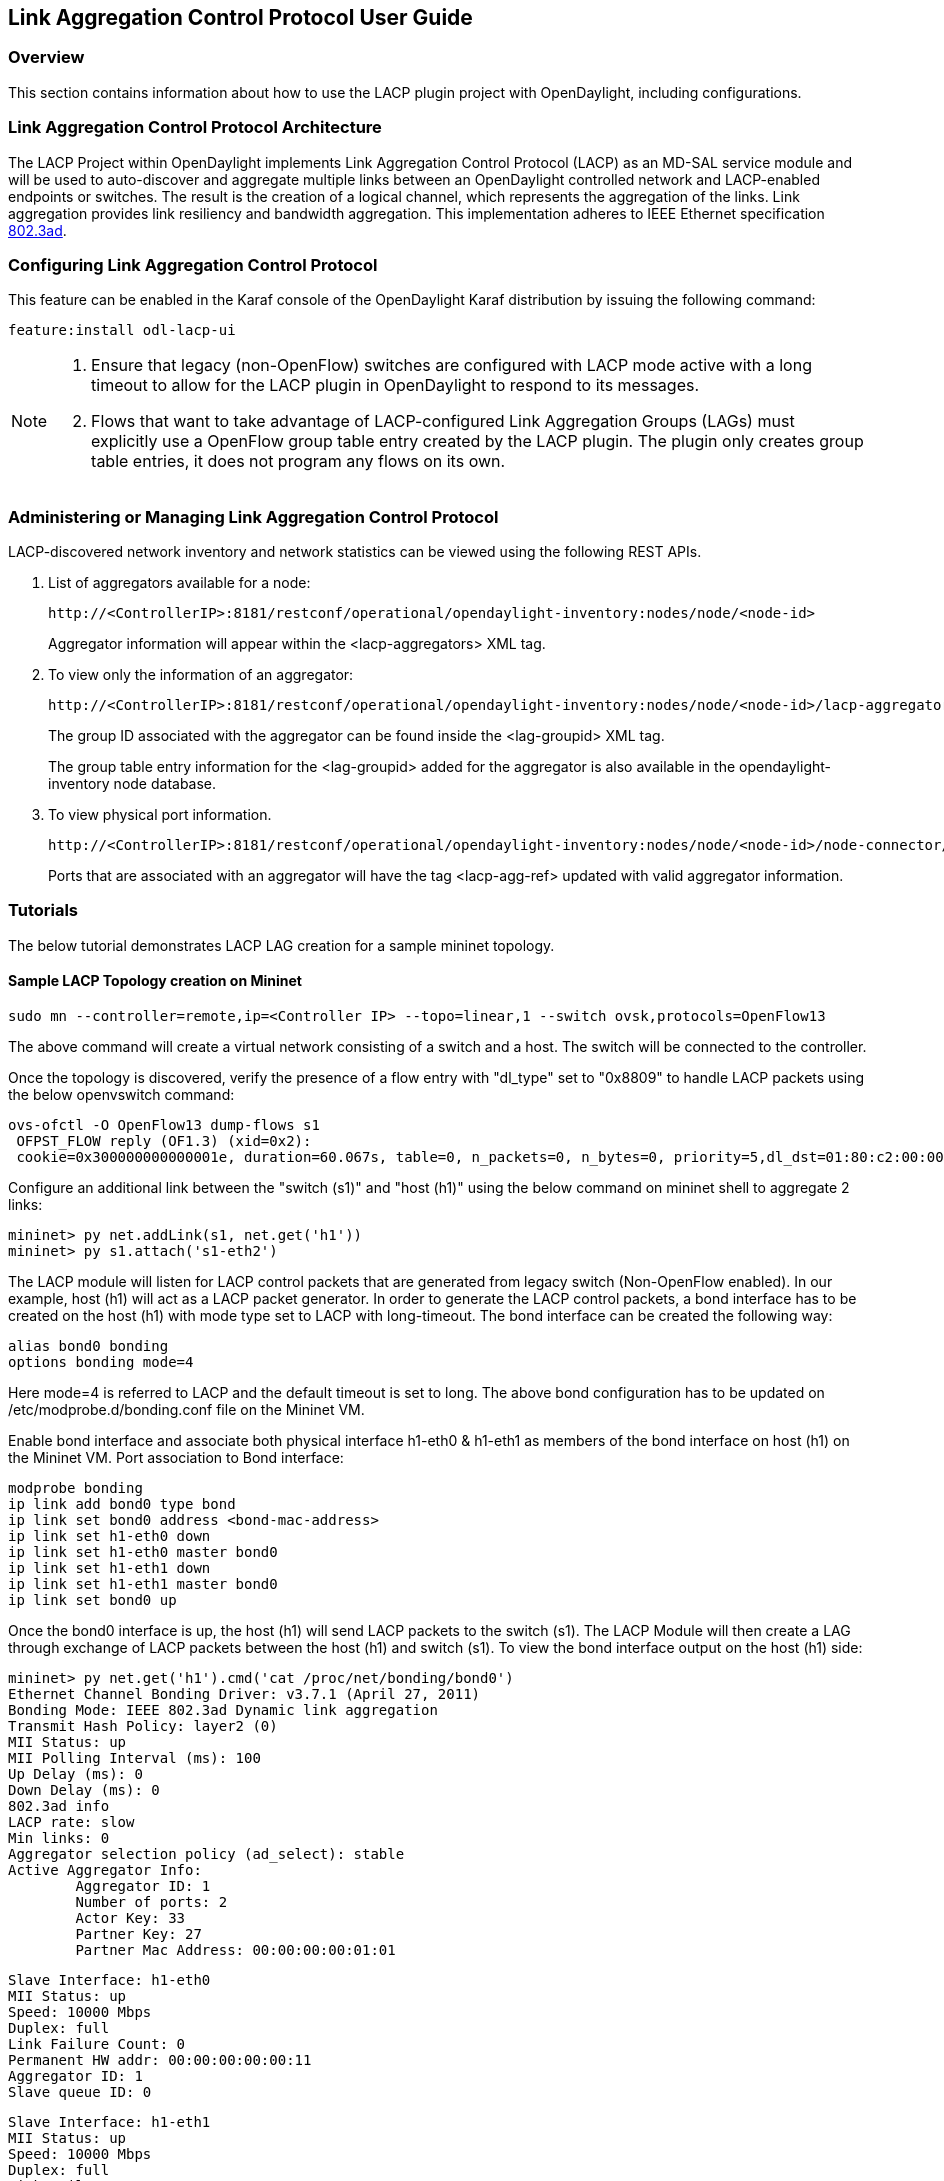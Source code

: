 == Link Aggregation Control Protocol User Guide

=== Overview
This section contains information about how to use the LACP plugin project with OpenDaylight, including configurations.

=== Link Aggregation Control Protocol Architecture
The LACP Project within OpenDaylight implements Link Aggregation Control Protocol (LACP) as an MD-SAL service module and will be used to auto-discover and aggregate multiple links between an OpenDaylight controlled network and LACP-enabled endpoints or switches. The result is the creation of a logical channel, which represents the aggregation of the links. Link aggregation provides link resiliency and bandwidth aggregation. This implementation adheres to IEEE Ethernet specification link:http://www.ieee802.org/3/hssg/public/apr07/frazier_01_0407.pdf[802.3ad].

=== Configuring Link Aggregation Control Protocol

This feature can be enabled in the Karaf console of the OpenDaylight Karaf distribution by issuing the following command:

 feature:install odl-lacp-ui

[NOTE]
====
1. Ensure that legacy (non-OpenFlow) switches are configured with LACP mode active with a long timeout to allow for the LACP plugin in OpenDaylight to respond to its messages. 
2. Flows that want to take advantage of LACP-configured Link Aggregation Groups (LAGs) must explicitly use a OpenFlow group table entry created by the LACP plugin. The plugin only creates group table entries, it does not program any flows on its own.
====

=== Administering or Managing Link Aggregation Control Protocol
LACP-discovered network inventory and network statistics can be viewed using the following REST APIs.

1. List of aggregators available for a node:
+
 http://<ControllerIP>:8181/restconf/operational/opendaylight-inventory:nodes/node/<node-id>
+
Aggregator information will appear within the +<lacp-aggregators>+ XML tag.

2. To view only the information of an aggregator:
+
 http://<ControllerIP>:8181/restconf/operational/opendaylight-inventory:nodes/node/<node-id>/lacp-aggregators/<agg-id>
+
The group ID associated with the aggregator can be found inside the +<lag-groupid>+ XML tag.
+
The group table entry information for the +<lag-groupid>+ added for the aggregator is also available in the +opendaylight-inventory+ node database.

3. To view physical port information.
+
 http://<ControllerIP>:8181/restconf/operational/opendaylight-inventory:nodes/node/<node-id>/node-connector/<node-connector-id>
+
Ports that are associated with an aggregator will have the tag +<lacp-agg-ref>+ updated with valid aggregator information.

=== Tutorials
The below tutorial demonstrates LACP LAG creation for a sample mininet topology.

==== Sample LACP Topology creation on Mininet
 sudo mn --controller=remote,ip=<Controller IP> --topo=linear,1 --switch ovsk,protocols=OpenFlow13

The above command will create a virtual network consisting of a switch and a host. The switch will be connected to the controller.

Once the topology is discovered, verify the presence of a flow entry with "dl_type" set to "0x8809" to handle LACP packets using the below openvswitch command:

 ovs-ofctl -O OpenFlow13 dump-flows s1
  OFPST_FLOW reply (OF1.3) (xid=0x2):
  cookie=0x300000000000001e, duration=60.067s, table=0, n_packets=0, n_bytes=0, priority=5,dl_dst=01:80:c2:00:00:02,dl_type=0x8809 actions=CONTROLLER:65535

Configure an additional link between the "switch (s1)" and "host (h1)" using the below command on mininet shell to aggregate 2 links:

 mininet> py net.addLink(s1, net.get('h1'))
 mininet> py s1.attach('s1-eth2')

The LACP module will listen for LACP control packets that are generated from legacy switch (Non-OpenFlow enabled). In our example, host (h1) will act as a LACP packet generator.
In order to generate the LACP control packets, a bond interface has to be created on the host (h1) with mode type set to LACP with long-timeout. The bond interface can be created the following way:

        alias bond0 bonding
        options bonding mode=4

Here mode=4 is referred to LACP and the default timeout is set to long.
The above bond configuration has to be updated on /etc/modprobe.d/bonding.conf file on the Mininet VM.

Enable bond interface and associate both physical interface h1-eth0 & h1-eth1 as members of the bond interface on host (h1) on the Mininet VM. Port association to Bond interface:

        modprobe bonding
        ip link add bond0 type bond
        ip link set bond0 address <bond-mac-address>
        ip link set h1-eth0 down
        ip link set h1-eth0 master bond0
        ip link set h1-eth1 down
        ip link set h1-eth1 master bond0
        ip link set bond0 up

Once the bond0 interface is up, the host (h1) will send LACP packets to the switch (s1). The LACP Module will then create a LAG through exchange of LACP packets between the host (h1) and switch (s1). To view the bond interface output on the host (h1) side:

 mininet> py net.get('h1').cmd('cat /proc/net/bonding/bond0')
 Ethernet Channel Bonding Driver: v3.7.1 (April 27, 2011)
 Bonding Mode: IEEE 802.3ad Dynamic link aggregation
 Transmit Hash Policy: layer2 (0)
 MII Status: up
 MII Polling Interval (ms): 100
 Up Delay (ms): 0
 Down Delay (ms): 0
 802.3ad info
 LACP rate: slow
 Min links: 0
 Aggregator selection policy (ad_select): stable
 Active Aggregator Info:
         Aggregator ID: 1
         Number of ports: 2
         Actor Key: 33
         Partner Key: 27
         Partner Mac Address: 00:00:00:00:01:01
 
 Slave Interface: h1-eth0
 MII Status: up
 Speed: 10000 Mbps
 Duplex: full
 Link Failure Count: 0
 Permanent HW addr: 00:00:00:00:00:11
 Aggregator ID: 1
 Slave queue ID: 0
 
 Slave Interface: h1-eth1
 MII Status: up
 Speed: 10000 Mbps
 Duplex: full
 Link Failure Count: 0
 Permanent HW addr: 00:00:00:00:00:12
 Aggregator ID: 1
 Slave queue ID: 0

A corresponding group table entry would be created on the OpenFlow switch (s1) with "type" set to "select" to perform the LAG functionality. To view the group entries:

 mininet>ovs-ofctl -O Openflow13 dump-groups s1
 OFPST_GROUP_DESC reply (OF1.3) (xid=0x2):
  group_id=60169,type=select,bucket=weight:0,actions=output:1,output:2

To apply the LAG functionality on the switches, the flows should be configured with action set to GroupId instead of output port. A sample add-flow configuration with output action set to GroupId:

 sudo ovs-ofctl -O Openflow13 add-flow s1 dl_type=0x0806,dl_src=SRC_MAC,dl_dst=DST_MAC,actions=group:60169
